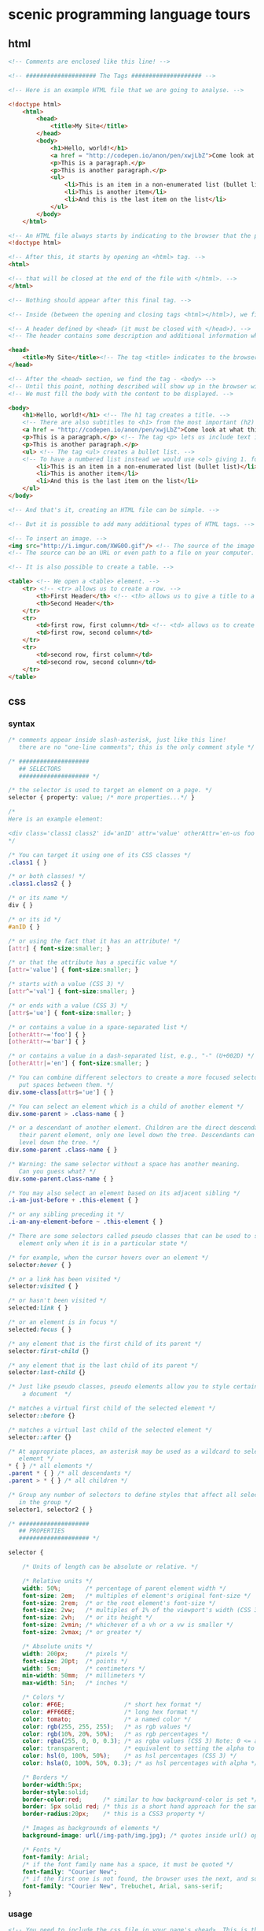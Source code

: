 * scenic programming language tours

** html

   #+BEGIN_SRC html
     <!-- Comments are enclosed like this line! -->

     <!-- #################### The Tags #################### -->

     <!-- Here is an example HTML file that we are going to analyse. -->

     <!doctype html>
         <html>
             <head>
                 <title>My Site</title>
             </head>
             <body>
                 <h1>Hello, world!</h1>
                 <a href = "http://codepen.io/anon/pen/xwjLbZ">Come look at what this shows</a>
                 <p>This is a paragraph.</p>
                 <p>This is another paragraph.</p>
                 <ul>
                     <li>This is an item in a non-enumerated list (bullet list)</li>
                     <li>This is another item</li>
                     <li>And this is the last item on the list</li>
                 </ul>
             </body>
         </html>

     <!-- An HTML file always starts by indicating to the browser that the page is HTML. -->
     <!doctype html>

     <!-- After this, it starts by opening an <html> tag. -->
     <html>

     <!-- that will be closed at the end of the file with </html>. -->
     </html>

     <!-- Nothing should appear after this final tag. -->

     <!-- Inside (between the opening and closing tags <html></html>), we find: -->

     <!-- A header defined by <head> (it must be closed with </head>). -->
     <!-- The header contains some description and additional information which are not displayed; this is metadata. -->

     <head>
         <title>My Site</title><!-- The tag <title> indicates to the browser the title to show in browser window's title bar and tab name. -->
     </head>

     <!-- After the <head> section, we find the tag - <body> -->
     <!-- Until this point, nothing described will show up in the browser window. -->
     <!-- We must fill the body with the content to be displayed. -->

     <body>
         <h1>Hello, world!</h1> <!-- The h1 tag creates a title. -->
         <!-- There are also subtitles to <h1> from the most important (h2) to the most precise (h6). -->
         <a href = "http://codepen.io/anon/pen/xwjLbZ">Come look at what this shows</a> <!-- a hyperlink to the url given by the attribute href="" -->
         <p>This is a paragraph.</p> <!-- The tag <p> lets us include text in the html page. -->
         <p>This is another paragraph.</p>
         <ul> <!-- The tag <ul> creates a bullet list. -->
         <!-- To have a numbered list instead we would use <ol> giving 1. for the first element, 2. for the second, etc. -->
             <li>This is an item in a non-enumerated list (bullet list)</li>
             <li>This is another item</li>
             <li>And this is the last item on the list</li>
         </ul>
     </body>

     <!-- And that's it, creating an HTML file can be simple. -->

     <!-- But it is possible to add many additional types of HTML tags. -->

     <!-- To insert an image. -->
     <img src="http://i.imgur.com/XWG0O.gif"/> <!-- The source of the image is indicated using the attribute src="" -->
     <!-- The source can be an URL or even path to a file on your computer. -->

     <!-- It is also possible to create a table. -->

     <table> <!-- We open a <table> element. -->
         <tr> <!-- <tr> allows us to create a row. -->
             <th>First Header</th> <!-- <th> allows us to give a title to a table column. -->
             <th>Second Header</th>
         </tr>
         <tr>
             <td>first row, first column</td> <!-- <td> allows us to create a table cell. -->
             <td>first row, second column</td>
         </tr>
         <tr>
             <td>second row, first column</td>
             <td>second row, second column</td>
         </tr>
     </table>
   #+END_SRC

** css

*** syntax

    #+BEGIN_SRC css
      /* comments appear inside slash-asterisk, just like this line!
         there are no "one-line comments"; this is the only comment style */

      /* ####################
         ## SELECTORS
         #################### */

      /* the selector is used to target an element on a page. */
      selector { property: value; /* more properties...*/ }

      /*
      Here is an example element:

      <div class='class1 class2' id='anID' attr='value' otherAttr='en-us foo bar' />
      ,*/

      /* You can target it using one of its CSS classes */
      .class1 { }

      /* or both classes! */
      .class1.class2 { }

      /* or its name */
      div { }

      /* or its id */
      #anID { }

      /* or using the fact that it has an attribute! */
      [attr] { font-size:smaller; }

      /* or that the attribute has a specific value */
      [attr='value'] { font-size:smaller; }

      /* starts with a value (CSS 3) */
      [attr^='val'] { font-size:smaller; }

      /* or ends with a value (CSS 3) */
      [attr$='ue'] { font-size:smaller; }

      /* or contains a value in a space-separated list */
      [otherAttr~='foo'] { }
      [otherAttr~='bar'] { }

      /* or contains a value in a dash-separated list, e.g., "-" (U+002D) */
      [otherAttr|='en'] { font-size:smaller; }

      /* You can combine different selectors to create a more focused selector. Don't
         put spaces between them. */
      div.some-class[attr$='ue'] { }

      /* You can select an element which is a child of another element */
      div.some-parent > .class-name { }

      /* or a descendant of another element. Children are the direct descendants of
         their parent element, only one level down the tree. Descendants can be any
         level down the tree. */
      div.some-parent .class-name { }

      /* Warning: the same selector without a space has another meaning.
         Can you guess what? */
      div.some-parent.class-name { }

      /* You may also select an element based on its adjacent sibling */
      .i-am-just-before + .this-element { }

      /* or any sibling preceding it */
      .i-am-any-element-before ~ .this-element { }

      /* There are some selectors called pseudo classes that can be used to select an
         element only when it is in a particular state */

      /* for example, when the cursor hovers over an element */
      selector:hover { }

      /* or a link has been visited */
      selector:visited { }

      /* or hasn't been visited */
      selected:link { }

      /* or an element is in focus */
      selected:focus { }

      /* any element that is the first child of its parent */
      selector:first-child {}

      /* any element that is the last child of its parent */
      selector:last-child {}

      /* Just like pseudo classes, pseudo elements allow you to style certain parts of
          a document  */

      /* matches a virtual first child of the selected element */
      selector::before {}

      /* matches a virtual last child of the selected element */
      selector::after {}

      /* At appropriate places, an asterisk may be used as a wildcard to select every
         element */
      ,* { } /* all elements */
      .parent * { } /* all descendants */
      .parent > * { } /* all children */

      /* Group any number of selectors to define styles that affect all selectors
         in the group */
      selector1, selector2 { }

      /* ####################
         ## PROPERTIES
         #################### */

      selector {

          /* Units of length can be absolute or relative. */

          /* Relative units */
          width: 50%;       /* percentage of parent element width */
          font-size: 2em;   /* multiples of element's original font-size */
          font-size: 2rem;  /* or the root element's font-size */
          font-size: 2vw;   /* multiples of 1% of the viewport's width (CSS 3) */
          font-size: 2vh;   /* or its height */
          font-size: 2vmin; /* whichever of a vh or a vw is smaller */
          font-size: 2vmax; /* or greater */

          /* Absolute units */
          width: 200px;     /* pixels */
          font-size: 20pt;  /* points */
          width: 5cm;       /* centimeters */
          min-width: 50mm;  /* millimeters */
          max-width: 5in;   /* inches */

          /* Colors */
          color: #F6E;                 /* short hex format */
          color: #FF66EE;              /* long hex format */
          color: tomato;               /* a named color */
          color: rgb(255, 255, 255);   /* as rgb values */
          color: rgb(10%, 20%, 50%);   /* as rgb percentages */
          color: rgba(255, 0, 0, 0.3); /* as rgba values (CSS 3) Note: 0 <= a <= 1 */
          color: transparent;          /* equivalent to setting the alpha to 0 */
          color: hsl(0, 100%, 50%);    /* as hsl percentages (CSS 3) */
          color: hsla(0, 100%, 50%, 0.3); /* as hsl percentages with alpha */

          /* Borders */
          border-width:5px;
          border-style:solid;
          border-color:red;      /* similar to how background-color is set */
          border: 5px solid red; /* this is a short hand approach for the same */
          border-radius:20px;    /* this is a CSS3 property */

          /* Images as backgrounds of elements */
          background-image: url(/img-path/img.jpg); /* quotes inside url() optional */

          /* Fonts */
          font-family: Arial;
          /* if the font family name has a space, it must be quoted */
          font-family: "Courier New";
          /* if the first one is not found, the browser uses the next, and so on */
          font-family: "Courier New", Trebuchet, Arial, sans-serif;
      }
    #+END_SRC

*** usage

    #+BEGIN_SRC html
      <!-- You need to include the css file in your page's <head>. This is the
           recommended method. Refer to http://stackoverflow.com/questions/8284365 -->
      <link rel='stylesheet' type='text/css' href='path/to/style.css'>

      <!-- You can also include some CSS inline in your markup. -->
      <style>
         a { color: purple; }
      </style>

      <!-- Or directly set CSS properties on the element. -->
      <div style="border: 1px solid red;">
      </div>
    #+END_SRC

*** precedence or cascade

    #+BEGIN_SRC css
      /* A */
      p.class1[attr='value']

      /* B */
      p.class1 { }

      /* C */
      p.class2 { }

      /* D */
      p { }

      /* E */
      p { property: value !important; }
    #+END_SRC

    #+BEGIN_SRC html
      <p style='/*F*/ property:value;' class='class1 class2' attr='value'>
    #+END_SRC

    - E has the highest precedence because of the keyword !important. It is recommended that you avoid its usage.
    - F is next, because it is an inline style.
    - A is next, because it is more “specific” than anything else. It has 3 specifiers: The name of the element p, its class class1, an attribute attr='value'.
    - C is next, even though it has the same specificity as B. This is because it appears after B.
    - B is next.
    - D is the last one.

*** media queries

    #+BEGIN_SRC css
      /* A rule that will be used on all devices */
      h1 {
          font-size: 2em;
          color: white;
          background-color: black;
      }

      /* change the h1 to use less ink on a printer */
      @media print {
          h1 {
              color: black;
              background-color: white;
          }
      }

      /* make the font bigger when shown on a screen at least 480px wide */
      @media screen and (min-width: 480px) {
          h1 {
              font-size: 3em;
              font-weight: normal;
          }
      }
    #+END_SRC

    #+BEGIN_SRC html
      <head>
        <meta name="viewport" content="width=device-width; initial-scale=1.0">
      </head>
    #+END_SRC

** javascript

   #+BEGIN_SRC javascript
     // Single-line comments start with two slashes.
     /* Multiline comments start with slash-star,
        and end with star-slash */

     // Statements can be terminated by ;
     doStuff();

     // ... but they don't have to be, as semicolons are automatically inserted
     // wherever there's a newline, except in certain cases.
     doStuff()

     // Because those cases can cause unexpected results, we'll keep on using
     // semicolons in this guide.

     ///////////////////////////////////
     // 1. Numbers, Strings and Operators

     // JavaScript has one number type (which is a 64-bit IEEE 754 double).
     // Doubles have a 52-bit mantissa, which is enough to store integers
     // up to about 9✕10¹⁵ precisely.
     3; // = 3
     1.5; // = 1.5

     // Some basic arithmetic works as you'd expect.
     1 + 1; // = 2
     0.1 + 0.2; // = 0.30000000000000004
     8 - 1; // = 7
     10 * 2; // = 20
     35 / 5; // = 7

     // Including uneven division.
     5 / 2; // = 2.5

     // And modulo division.
     10 % 2; // = 0
     30 % 4; // = 2
     18.5 % 7; // = 4.5

     // Bitwise operations also work; when you perform a bitwise operation your float
     // is converted to a signed int *up to* 32 bits.
     1 << 2; // = 4

     // Precedence is enforced with parentheses.
     (1 + 3) * 2; // = 8

     // There are three special not-a-real-number values:
     Infinity; // result of e.g. 1/0
     -Infinity; // result of e.g. -1/0
     NaN; // result of e.g. 0/0, stands for 'Not a Number'

     // There's also a boolean type.
     true;
     false;

     // Strings are created with ' or ".
     'abc';
     "Hello, world";

     // Negation uses the ! symbol
     !true; // = false
     !false; // = true

     // Equality is ===
     1 === 1; // = true
     2 === 1; // = false

     // Inequality is !==
     1 !== 1; // = false
     2 !== 1; // = true

     // More comparisons
     1 < 10; // = true
     1 > 10; // = false
     2 <= 2; // = true
     2 >= 2; // = true

     // Strings are concatenated with +
     "Hello " + "world!"; // = "Hello world!"

     // ... which works with more than just strings
     "1, 2, " + 3; // = "1, 2, 3"
     "Hello " + ["world", "!"]; // = "Hello world,!"

     // and are compared with < and >
     "a" < "b"; // = true

     // Type coercion is performed for comparisons with double equals...
     "5" == 5; // = true
     null == undefined; // = true

     // ...unless you use ===
     "5" === 5; // = false
     null === undefined; // = false

     // ...which can result in some weird behaviour...
     13 + !0; // 14
     "13" + !0; // '13true'

     // You can access characters in a string with `charAt`
     "This is a string".charAt(0);  // = 'T'

     // ...or use `substring` to get larger pieces.
     "Hello world".substring(0, 5); // = "Hello"

     // `length` is a property, so don't use ().
     "Hello".length; // = 5

     // There's also `null` and `undefined`.
     null;      // used to indicate a deliberate non-value
     undefined; // used to indicate a value is not currently present (although
                // `undefined` is actually a value itself)

     // false, null, undefined, NaN, 0 and "" are falsy; everything else is truthy.
     // Note that 0 is falsy and "0" is truthy, even though 0 == "0".

     ///////////////////////////////////
     // 2. Variables, Arrays and Objects

     // Variables are declared with the `var` keyword. JavaScript is dynamically
     // typed, so you don't need to specify type. Assignment uses a single `=`
     // character.
     var someVar = 5;

     // If you leave the var keyword off, you won't get an error...
     someOtherVar = 10;

     // ...but your variable will be created in the global scope, not in the scope
     // you defined it in.

     // Variables declared without being assigned to are set to undefined.
     var someThirdVar; // = undefined

     // If you want to declare a couple of variables, then you could use a comma
     // separator
     var someFourthVar = 2, someFifthVar = 4;

     // There's shorthand for performing math operations on variables:
     someVar += 5; // equivalent to someVar = someVar + 5; someVar is 10 now
     someVar *= 10; // now someVar is 100

     // and an even-shorter-hand for adding or subtracting 1
     someVar++; // now someVar is 101
     someVar--; // back to 100

     // Arrays are ordered lists of values, of any type.
     var myArray = ["Hello", 45, true];

     // Their members can be accessed using the square-brackets subscript syntax.
     // Array indices start at zero.
     myArray[1]; // = 45

     // Arrays are mutable and of variable length.
     myArray.push("World");
     myArray.length; // = 4

     // Add/Modify at specific index
     myArray[3] = "Hello";

     // Add and remove element from front or back end of an array
     myArray.unshift(3); // Add as the first element
     someVar = myArray.shift(); // Remove first element and return it
     myArray.push(3); // Add as the last element
     someVar = myArray.pop(); // Remove last element and return it

     // Join all elements of an array with semicolon
     var myArray0 = [32,false,"js",12,56,90];
     myArray0.join(";") // = "32;false;js;12;56;90"

     // Get subarray of elements from index 1 (include) to 4 (exclude)
     myArray0.slice(1,4); // = [false,"js",12]

     // Remove 4 elements starting from index 2, and insert there strings
     // "hi","wr" and "ld"; return removed subarray
     myArray0.splice(2,4,"hi","wr","ld"); // = ["js",12,56,90]
     // myArray0 === [32,false,"hi","wr","ld"]

     // JavaScript's objects are equivalent to "dictionaries" or "maps" in other
     // languages: an unordered collection of key-value pairs.
     var myObj = {key1: "Hello", key2: "World"};

     // Keys are strings, but quotes aren't required if they're a valid
     // JavaScript identifier. Values can be any type.
     var myObj = {myKey: "myValue", "my other key": 4};

     // Object attributes can also be accessed using the subscript syntax,
     myObj["my other key"]; // = 4

     // ... or using the dot syntax, provided the key is a valid identifier.
     myObj.myKey; // = "myValue"

     // Objects are mutable; values can be changed and new keys added.
     myObj.myThirdKey = true;

     // If you try to access a value that's not yet set, you'll get undefined.
     myObj.myFourthKey; // = undefined

     ///////////////////////////////////
     // 3. Logic and Control Structures

     // The `if` structure works as you'd expect.
     var count = 1;
     if (count == 3){
         // evaluated if count is 3
     } else if (count == 4){
         // evaluated if count is 4
     } else {
         // evaluated if it's not either 3 or 4
     }

     // As does `while`.
     while (true){
         // An infinite loop!
     }

     // Do-while loops are like while loops, except they always run at least once.
     var input;
     do {
         input = getInput();
     } while (!isValid(input));

     // The `for` loop is the same as C and Java:
     // initialization; continue condition; iteration.
     for (var i = 0; i < 5; i++){
         // will run 5 times
     }

     // Breaking out of labeled loops is similar to Java
     outer:
     for (var i = 0; i < 10; i++) {
         for (var j = 0; j < 10; j++) {
             if (i == 5 && j ==5) {
                 break outer;
                 // breaks out of outer loop instead of only the inner one
             }
         }
     }

     // The for/in statement allows iteration over properties of an object.
     var description = "";
     var person = {fname:"Paul", lname:"Ken", age:18};
     for (var x in person){
         description += person[x] + " ";
     } // description = 'Paul Ken 18 '

     // The for/of statement allows iteration over iterable objects (including the built-in String,
     // Array, e.g. the Array-like arguments or NodeList objects, TypedArray, Map and Set,
     // and user-defined iterables).
     var myPets = "";
     var pets = ["cat", "dog", "hamster", "hedgehog"];
     for (var pet of pets){
         myPets += pet + " ";
     } // myPets = 'cat dog hamster hedgehog '

     // && is logical and, || is logical or
     if (house.size == "big" && house.colour == "blue"){
         house.contains = "bear";
     }
     if (colour == "red" || colour == "blue"){
         // colour is either red or blue
     }

     // && and || "short circuit", which is useful for setting default values.
     var name = otherName || "default";

     // The `switch` statement checks for equality with `===`.
     // Use 'break' after each case
     // or the cases after the correct one will be executed too.
     grade = 'B';
     switch (grade) {
       case 'A':
         console.log("Great job");
         break;
       case 'B':
         console.log("OK job");
         break;
       case 'C':
         console.log("You can do better");
         break;
       default:
         console.log("Oy vey");
         break;
     }

     ///////////////////////////////////
     // 4. Functions, Scope and Closures

     // JavaScript functions are declared with the `function` keyword.
     function myFunction(thing){
         return thing.toUpperCase();
     }
     myFunction("foo"); // = "FOO"

     // Note that the value to be returned must start on the same line as the
     // `return` keyword, otherwise you'll always return `undefined` due to
     // automatic semicolon insertion. Watch out for this when using Allman style.
     function myFunction(){
         return // <- semicolon automatically inserted here
         {thisIsAn: 'object literal'};
     }
     myFunction(); // = undefined

     // JavaScript functions are first class objects, so they can be reassigned to
     // different variable names and passed to other functions as arguments - for
     // example, when supplying an event handler:
     function myFunction(){
         // this code will be called in 5 seconds' time
     }
     setTimeout(myFunction, 5000);
     // Note: setTimeout isn't part of the JS language, but is provided by browsers
     // and Node.js.

     // Another function provided by browsers is setInterval
     function myFunction(){
         // this code will be called every 5 seconds
     }
     setInterval(myFunction, 5000);

     // Function objects don't even have to be declared with a name - you can write
     // an anonymous function definition directly into the arguments of another.
     setTimeout(function(){
         // this code will be called in 5 seconds' time
     }, 5000);

     // JavaScript has function scope; functions get their own scope but other blocks
     // do not.
     if (true){
         var i = 5;
     }
     i; // = 5 - not undefined as you'd expect in a block-scoped language

     // This has led to a common pattern of "immediately-executing anonymous
     // functions", which prevent temporary variables from leaking into the global
     // scope.
     (function(){
         var temporary = 5;
         // We can access the global scope by assigning to the "global object", which
         // in a web browser is always `window`. The global object may have a
         // different name in non-browser environments such as Node.js.
         window.permanent = 10;
     })();
     temporary; // raises ReferenceError
     permanent; // = 10

     // One of JavaScript's most powerful features is closures. If a function is
     // defined inside another function, the inner function has access to all the
     // outer function's variables, even after the outer function exits.
     function sayHelloInFiveSeconds(name){
         var prompt = "Hello, " + name + "!";
         // Inner functions are put in the local scope by default, as if they were
         // declared with `var`.
         function inner(){
             alert(prompt);
         }
         setTimeout(inner, 5000);
         // setTimeout is asynchronous, so the sayHelloInFiveSeconds function will
         // exit immediately, and setTimeout will call inner afterwards. However,
         // because inner is "closed over" sayHelloInFiveSeconds, inner still has
         // access to the `prompt` variable when it is finally called.
     }
     sayHelloInFiveSeconds("Adam"); // will open a popup with "Hello, Adam!" in 5s

     ///////////////////////////////////
     // 5. More about Objects; Constructors and Prototypes

     // Objects can contain functions.
     var myObj = {
         myFunc: function(){
             return "Hello world!";
         }
     };
     myObj.myFunc(); // = "Hello world!"

     // When functions attached to an object are called, they can access the object
     // they're attached to using the `this` keyword.
     myObj = {
         myString: "Hello world!",
         myFunc: function(){
             return this.myString;
         }
     };
     myObj.myFunc(); // = "Hello world!"

     // What this is set to has to do with how the function is called, not where
     // it's defined. So, our function doesn't work if it isn't called in the
     // context of the object.
     var myFunc = myObj.myFunc;
     myFunc(); // = undefined

     // Inversely, a function can be assigned to the object and gain access to it
     // through `this`, even if it wasn't attached when it was defined.
     var myOtherFunc = function(){
         return this.myString.toUpperCase();
     };
     myObj.myOtherFunc = myOtherFunc;
     myObj.myOtherFunc(); // = "HELLO WORLD!"

     // We can also specify a context for a function to execute in when we invoke it
     // using `call` or `apply`.

     var anotherFunc = function(s){
         return this.myString + s;
     };
     anotherFunc.call(myObj, " And Hello Moon!"); // = "Hello World! And Hello Moon!"

     // The `apply` function is nearly identical, but takes an array for an argument
     // list.

     anotherFunc.apply(myObj, [" And Hello Sun!"]); // = "Hello World! And Hello Sun!"

     // This is useful when working with a function that accepts a sequence of
     // arguments and you want to pass an array.

     Math.min(42, 6, 27); // = 6
     Math.min([42, 6, 27]); // = NaN (uh-oh!)
     Math.min.apply(Math, [42, 6, 27]); // = 6

     // But, `call` and `apply` are only temporary. When we want it to stick, we can
     // use `bind`.

     var boundFunc = anotherFunc.bind(myObj);
     boundFunc(" And Hello Saturn!"); // = "Hello World! And Hello Saturn!"

     // `bind` can also be used to partially apply (curry) a function.

     var product = function(a, b){ return a * b; };
     var doubler = product.bind(this, 2);
     doubler(8); // = 16

     // When you call a function with the `new` keyword, a new object is created, and
     // made available to the function via the `this` keyword. Functions designed to be
     // called like that are called constructors.

     var MyConstructor = function(){
         this.myNumber = 5;
     };
     myNewObj = new MyConstructor(); // = {myNumber: 5}
     myNewObj.myNumber; // = 5

     // Unlike most other popular object-oriented languages, JavaScript has no
     // concept of 'instances' created from 'class' blueprints; instead, JavaScript
     // combines instantiation and inheritance into a single concept: a 'prototype'.

     // Every JavaScript object has a 'prototype'. When you go to access a property
     // on an object that doesn't exist on the actual object, the interpreter will
     // look at its prototype.

     // Some JS implementations let you access an object's prototype on the magic
     // property `__proto__`. While this is useful for explaining prototypes it's not
     // part of the standard; we'll get to standard ways of using prototypes later.
     var myObj = {
         myString: "Hello world!"
     };
     var myPrototype = {
         meaningOfLife: 42,
         myFunc: function(){
             return this.myString.toLowerCase();
         }
     };

     myObj.__proto__ = myPrototype;
     myObj.meaningOfLife; // = 42

     // This works for functions, too.
     myObj.myFunc(); // = "hello world!"

     // Of course, if your property isn't on your prototype, the prototype's
     // prototype is searched, and so on.
     myPrototype.__proto__ = {
         myBoolean: true
     };
     myObj.myBoolean; // = true

     // There's no copying involved here; each object stores a reference to its
     // prototype. This means we can alter the prototype and our changes will be
     // reflected everywhere.
     myPrototype.meaningOfLife = 43;
     myObj.meaningOfLife; // = 43

     // The for/in statement allows iteration over properties of an object,
     // walking up the prototype chain until it sees a null prototype.
     for (var x in myObj){
         console.log(myObj[x]);
     }
     ///prints:
     // Hello world!
     // 43
     // [Function: myFunc]

     // To only consider properties attached to the object itself
     // and not its prototypes, use the `hasOwnProperty()` check.
     for (var x in myObj){
         if (myObj.hasOwnProperty(x)){
             console.log(myObj[x]);
         }
     }
     ///prints:
     // Hello world!

     // We mentioned that `__proto__` was non-standard, and there's no standard way to
     // change the prototype of an existing object. However, there are two ways to
     // create a new object with a given prototype.

     // The first is Object.create, which is a recent addition to JS, and therefore
     // not available in all implementations yet.
     var myObj = Object.create(myPrototype);
     myObj.meaningOfLife; // = 43

     // The second way, which works anywhere, has to do with constructors.
     // Constructors have a property called prototype. This is *not* the prototype of
     // the constructor function itself; instead, it's the prototype that new objects
     // are given when they're created with that constructor and the new keyword.
     MyConstructor.prototype = {
         myNumber: 5,
         getMyNumber: function(){
             return this.myNumber;
         }
     };
     var myNewObj2 = new MyConstructor();
     myNewObj2.getMyNumber(); // = 5
     myNewObj2.myNumber = 6;
     myNewObj2.getMyNumber(); // = 6

     // Built-in types like strings and numbers also have constructors that create
     // equivalent wrapper objects.
     var myNumber = 12;
     var myNumberObj = new Number(12);
     myNumber == myNumberObj; // = true

     // Except, they aren't exactly equivalent.
     typeof myNumber; // = 'number'
     typeof myNumberObj; // = 'object'
     myNumber === myNumberObj; // = false
     if (0){
         // This code won't execute, because 0 is falsy.
     }
     if (new Number(0)){
        // This code will execute, because wrapped numbers are objects, and objects
        // are always truthy.
     }

     // However, the wrapper objects and the regular builtins share a prototype, so
     // you can actually add functionality to a string, for instance.
     String.prototype.firstCharacter = function(){
         return this.charAt(0);
     };
     "abc".firstCharacter(); // = "a"

     // This fact is often used in "polyfilling", which is implementing newer
     // features of JavaScript in an older subset of JavaScript, so that they can be
     // used in older environments such as outdated browsers.

     // For instance, we mentioned that Object.create isn't yet available in all
     // implementations, but we can still use it with this polyfill:
     if (Object.create === undefined){ // don't overwrite it if it exists
         Object.create = function(proto){
             // make a temporary constructor with the right prototype
             var Constructor = function(){};
             Constructor.prototype = proto;
             // then use it to create a new, appropriately-prototyped object
             return new Constructor();
         };
     }
   #+END_SRC

** typescript

   #+BEGIN_SRC typescript
     // There are 3 basic types in TypeScript
     let isDone: boolean = false;
     let lines: number = 42;
     let name: string = "Anders";

     // But you can omit the type annotation if the variables are derived from explicit literals
     let isDone = false;
     let lines = 42;
     let name = "Anders";

     // When it's impossible to know, there is the "Any" type
     let notSure: any = 4;
     notSure = "maybe a string instead";
     notSure = false; // okay, definitely a boolean

     // Use const keyword for constants
     const numLivesForCat = 9;
     numLivesForCat = 1; // Error

     // For collections, there are typed arrays and generic arrays
     let list: number[] = [1, 2, 3];
     // Alternatively, using the generic array type
     let list: Array<number> = [1, 2, 3];

     // For enumerations:
     enum Color { Red, Green, Blue };
     let c: Color = Color.Green;

     // Lastly, "void" is used in the special case of a function returning nothing
     function bigHorribleAlert(): void {
       alert("I'm a little annoying box!");
     }

     // Functions are first class citizens, support the lambda "fat arrow" syntax and
     // use type inference

     // The following are equivalent, the same signature will be inferred by the
     // compiler, and same JavaScript will be emitted
     let f1 = function (i: number): number { return i * i; }
     // Return type inferred
     let f2 = function (i: number) { return i * i; }
     // "Fat arrow" syntax
     let f3 = (i: number): number => { return i * i; }
     // "Fat arrow" syntax with return type inferred
     let f4 = (i: number) => { return i * i; }
     // "Fat arrow" syntax with return type inferred, braceless means no return
     // keyword needed
     let f5 = (i: number) => i * i;

     // Interfaces are structural, anything that has the properties is compliant with
     // the interface
     interface Person {
       name: string;
       // Optional properties, marked with a "?"
       age?: number;
       // And of course functions
       move(): void;
     }

     // Object that implements the "Person" interface
     // Can be treated as a Person since it has the name and move properties
     let p: Person = { name: "Bobby", move: () => { } };
     // Objects that have the optional property:
     let validPerson: Person = { name: "Bobby", age: 42, move: () => { } };
     // Is not a person because age is not a number
     let invalidPerson: Person = { name: "Bobby", age: true };

     // Interfaces can also describe a function type
     interface SearchFunc {
       (source: string, subString: string): boolean;
     }
     // Only the parameters' types are important, names are not important.
     let mySearch: SearchFunc;
     mySearch = function (src: string, sub: string) {
       return src.search(sub) != -1;
     }

     // Classes - members are public by default
     class Point {
       // Properties
       x: number;

       // Constructor - the public/private keywords in this context will generate
       // the boiler plate code for the property and the initialization in the
       // constructor.
       // In this example, "y" will be defined just like "x" is, but with less code
       // Default values are also supported

       constructor(x: number, public y: number = 0) {
         this.x = x;
       }

       // Functions
       dist() { return Math.sqrt(this.x * this.x + this.y * this.y); }

       // Static members
       static origin = new Point(0, 0);
     }

     // Classes can be explicitly marked as implementing an interface.
     // Any missing properties will then cause an error at compile-time.
     class PointPerson implements Person {
         name: string
         move() {}
     }

     let p1 = new Point(10, 20);
     let p2 = new Point(25); //y will be 0

     // Inheritance
     class Point3D extends Point {
       constructor(x: number, y: number, public z: number = 0) {
         super(x, y); // Explicit call to the super class constructor is mandatory
       }

       // Overwrite
       dist() {
         let d = super.dist();
         return Math.sqrt(d * d + this.z * this.z);
       }
     }

     // Modules, "." can be used as separator for sub modules
     module Geometry {
       export class Square {
         constructor(public sideLength: number = 0) {
         }
         area() {
           return Math.pow(this.sideLength, 2);
         }
       }
     }

     let s1 = new Geometry.Square(5);

     // Local alias for referencing a module
     import G = Geometry;

     let s2 = new G.Square(10);

     // Generics
     // Classes
     class Tuple<T1, T2> {
       constructor(public item1: T1, public item2: T2) {
       }
     }

     // Interfaces
     interface Pair<T> {
       item1: T;
       item2: T;
     }

     // And functions
     let pairToTuple = function <T>(p: Pair<T>) {
       return new Tuple(p.item1, p.item2);
     };

     let tuple = pairToTuple({ item1: "hello", item2: "world" });

     // Including references to a definition file:
     /// <reference path="jquery.d.ts" />

     // Template Strings (strings that use backticks)
     // String Interpolation with Template Strings
     let name = 'Tyrone';
     let greeting = `Hi ${name}, how are you?`
     // Multiline Strings with Template Strings
     let multiline = `This is an example
     of a multiline string`;

     // READONLY: New Feature in TypeScript 3.1
     interface Person {
       readonly name: string;
       readonly age: number;
     }

     var p1: Person = { name: "Tyrone", age: 42 };
     p1.age = 25; // Error, p1.x is read-only

     var p2 = { name: "John", age: 60 };
     var p3: Person = p2; // Ok, read-only alias for p2
     p3.x = 35; // Error, p3.x is read-only
     p2.x = 45; // Ok, but also changes p3.x because of aliasing

     class Car {
       readonly make: string;
       readonly model: string;
       readonly year = 2018;

       constructor() {
         this.make = "Unknown Make"; // Assignment permitted in constructor
         this.model = "Unknown Model"; // Assignment permitted in constructor
       }
     }

     let numbers: Array<number> = [0, 1, 2, 3, 4];
     let moreNumbers: ReadonlyArray<number> = numbers;
     moreNumbers[5] = 5; // Error, elements are read-only
     moreNumbers.push(5); // Error, no push method (because it mutates array)
     moreNumbers.length = 3; // Error, length is read-only
     numbers = moreNumbers; // Error, mutating methods are missing
   #+END_SRC

** sass

   #+BEGIN_SRC scss
     //Single line comments are removed when Sass is compiled to CSS.

     /* Multi line comments are preserved. */

     /* Variables
     ============================== */

     /* You can store a CSS value (such as a color) in a variable.
     Use the '$' symbol to create a variable. */

     $primary-color: #A3A4FF;
     $secondary-color: #51527F;
     $body-font: 'Roboto', sans-serif;

     /* You can use the variables throughout your stylesheet.
     Now if you want to change a color, you only have to make the change once. */

     body {
         background-color: $primary-color;
         color: $secondary-color;
         font-family: $body-font;
     }

     /* This would compile to: */
     body {
         background-color: #A3A4FF;
         color: #51527F;
         font-family: 'Roboto', sans-serif;
     }

     /* This is much more maintainable than having to change the color
     each time it appears throughout your stylesheet. */

     /* Control Directives
     ============================== */

     /* Sass lets you use @if, @else, @for, @while, and @each to control the
        compilation of your code to CSS. */

     /* @if/@else blocks behave exactly as you might expect */

     $debug: true !default;

     @mixin debugmode {
         @if $debug {
             @debug "Debug mode enabled";

             display: inline-block;
         }
         @else {
             display: none;
         }
     }

     .info {
         @include debugmode;
     }

     /* If $debug is set to true, .info is displayed; if it's set to false then
     .info is not displayed.

     Note: @debug will output debugging information to the command line.
     Useful for checking variables while debugging your SCSS. */

     .info {
         display: inline-block;
     }

     /* @for is a control loop that iterates through a range of values.
     Particularly useful for setting styles on a collection of items.
     There are two forms, "through" and "to". The former includes the last value,
     the latter stops at the last value. */

     @for $c from 1 to 4 {
         div:nth-of-type(#{$c}) {
             left: ($c - 1) * 900 / 3;
         }
     }

     @for $c from 1 through 3 {
         .myclass-#{$c} {
             color: rgb($c * 255 / 3, $c * 255 / 3, $c * 255 / 3);
         }
     }

     /* Will compile to: */

     div:nth-of-type(1) {
         left: 0;
     }

     div:nth-of-type(2) {
         left: 300;
     }

     div:nth-of-type(3) {
         left: 600;
     }

     .myclass-1 {
         color: #555555;
     }

     .myclass-2 {
         color: #aaaaaa;
     }

     .myclass-3 {
         color: white;
     // SASS automatically converts #FFFFFF to white
     }

     /* @while is very straightforward: */

     $columns: 4;
     $column-width: 80px;

     @while $columns > 0 {
         .col-#{$columns} {
             width: $column-width;
             left: $column-width * ($columns - 1);
         }

         $columns: $columns - 1;
     }

     /* Will output the following CSS: */

     .col-4 {
         width: 80px;
         left: 240px;
     }

     .col-3 {
         width: 80px;
         left: 160px;
     }

     .col-2 {
         width: 80px;
         left: 80px;
     }

     .col-1 {
         width: 80px;
         left: 0px;
     }

     /* @each functions like @for, except using a list instead of ordinal values
     Note: you specify lists just like other variables, with spaces as
     delimiters. */

     $social-links: facebook twitter linkedin reddit;

     .social-links {
         @each $sm in $social-links {
             .icon-#{$sm} {
                 background-image: url("images/#{$sm}.png");
             }
         }
     }

     /* Which will output: */

     .social-links .icon-facebook {
         background-image: url("images/facebook.png");
     }

     .social-links .icon-twitter {
         background-image: url("images/twitter.png");
     }

     .social-links .icon-linkedin {
         background-image: url("images/linkedin.png");
     }

     .social-links .icon-reddit {
         background-image: url("images/reddit.png");
     }

     /* Mixins
     ==============================*/

     /* If you find you are writing the same code for more than one
     element, you might want to store that code in a mixin.

     Use the '@mixin' directive, plus a name for your mixin. */

     @mixin center {
         display: block;
         margin-left: auto;
         margin-right: auto;
         left: 0;
         right: 0;
     }

     /* You can use the mixin with '@include' and the mixin name. */

     div {
         @include center;
         background-color: $primary-color;
     }

     /* Which would compile to: */
     div {
         display: block;
         margin-left: auto;
         margin-right: auto;
         left: 0;
         right: 0;
         background-color: #A3A4FF;
     }

     /* You can use mixins to create a shorthand property. */

     @mixin size($width, $height) {
         width: $width;
         height: $height;
     }

     /* Which you can invoke by passing width and height arguments. */

     .rectangle {
         @include size(100px, 60px);
     }

     .square {
         @include size(40px, 40px);
     }

     /* Compiles to: */
     .rectangle {
       width: 100px;
       height: 60px;
     }

     .square {
       width: 40px;
       height: 40px;
     }

     /* Functions
     ============================== */

     /* Sass provides functions that can be used to accomplish a variety of
        tasks. Consider the following */

     /* Functions can be invoked by using their name and passing in the
        required arguments */
     body {
       width: round(10.25px);
     }

     .footer {
       background-color: fade_out(#000000, 0.25);
     }

     /* Compiles to: */

     body {
       width: 10px;
     }

     .footer {
       background-color: rgba(0, 0, 0, 0.75);
     }

     /* You may also define your own functions. Functions are very similar to
        mixins. When trying to choose between a function or a mixin, remember
        that mixins are best for generating CSS while functions are better for
        logic that might be used throughout your Sass code. The examples in
        the 'Math Operators' section are ideal candidates for becoming a reusable
        function. */

     /* This function will take a target size and the parent size and calculate
        and return the percentage */

     @function calculate-percentage($target-size, $parent-size) {
       @return $target-size / $parent-size * 100%;
     }

     $main-content: calculate-percentage(600px, 960px);

     .main-content {
       width: $main-content;
     }

     .sidebar {
       width: calculate-percentage(300px, 960px);
     }

     /* Compiles to: */

     .main-content {
       width: 62.5%;
     }

     .sidebar {
       width: 31.25%;
     }

     /* Extend (Inheritance)
     ============================== */

     /* Extend is a way to share the properties of one selector with another. */

     .display {
         @include size(5em, 5em);
         border: 5px solid $secondary-color;
     }

     .display-success {
         @extend .display;
         border-color: #22df56;
     }

     /* Compiles to: */
     .display, .display-success {
       width: 5em;
       height: 5em;
       border: 5px solid #51527F;
     }

     .display-success {
       border-color: #22df56;
     }

     /* Extending a CSS statement is preferable to creating a mixin
        because of the way Sass groups together the classes that all share
        the same base styling. If this was done with a mixin, the width,
        height, and border would be duplicated for each statement that
        called the mixin. While it won't affect your workflow, it will
        add unnecessary bloat to the files created by the Sass compiler. */

     /* Nesting
     ============================== */

     /* Sass allows you to nest selectors within selectors */

     ul {
         list-style-type: none;
         margin-top: 2em;

         li {
             background-color: #FF0000;
         }
     }

     /* '&' will be replaced by the parent selector. */
     /* You can also nest pseudo-classes. */
     /* Keep in mind that over-nesting will make your code less maintainable.
     Best practices recommend going no more than 3 levels deep when nesting.
     For example: */

     ul {
         list-style-type: none;
         margin-top: 2em;

         li {
             background-color: red;

             &:hover {
               background-color: blue;
             }

             a {
               color: white;
             }
         }
     }

     /* Compiles to: */

     ul {
       list-style-type: none;
       margin-top: 2em;
     }

     ul li {
       background-color: red;
     }

     ul li:hover {
       background-color: blue;
     }

     ul li a {
       color: white;
     }

     /* Partials and Imports
     ============================== */

     /* Sass allows you to create partial files. This can help keep your Sass
        code modularized. Partial files should begin with an '_', e.g. _reset.css.
        Partials are not generated into CSS. */

     /* Consider the following CSS which we'll put in a file called _reset.css */

     html,
     body,
     ul,
     ol {
       margin: 0;
       padding: 0;
     }

     /* Sass offers @import which can be used to import partials into a file.
        This differs from the traditional CSS @import statement which makes
        another HTTP request to fetch the imported file. Sass takes the
        imported file and combines it with the compiled code. */

     @import 'reset';

     body {
       font-size: 16px;
       font-family: Helvetica, Arial, Sans-serif;
     }

     /* Compiles to: */

     html, body, ul, ol {
       margin: 0;
       padding: 0;
     }

     body {
       font-size: 16px;
       font-family: Helvetica, Arial, Sans-serif;
     }

     /* Placeholder Selectors
     ============================== */

     /* Placeholders are useful when creating a CSS statement to extend. If you
        wanted to create a CSS statement that was exclusively used with @extend,
        you can do so using a placeholder. Placeholders begin with a '%' instead
        of '.' or '#'. Placeholders will not appear in the compiled CSS. */

     %content-window {
       font-size: 14px;
       padding: 10px;
       color: #000;
       border-radius: 4px;
     }

     .message-window {
       @extend %content-window;
       background-color: #0000ff;
     }

     /* Compiles to: */

     .message-window {
       font-size: 14px;
       padding: 10px;
       color: #000;
       border-radius: 4px;
     }

     .message-window {
       background-color: #0000ff;
     }

     /* Math Operations
     ============================== */

     /* Sass provides the following operators: +, -, *, /, and %. These can
        be useful for calculating values directly in your Sass files instead
        of using values that you've already calculated by hand. Below is an example
        of a setting up a simple two column design. */

     $content-area: 960px;
     $main-content: 600px;
     $sidebar-content: 300px;

     $main-size: $main-content / $content-area * 100%;
     $sidebar-size: $sidebar-content / $content-area * 100%;
     $gutter: 100% - ($main-size + $sidebar-size);

     body {
       width: 100%;
     }

     .main-content {
       width: $main-size;
     }

     .sidebar {
       width: $sidebar-size;
     }

     .gutter {
       width: $gutter;
     }

     /* Compiles to: */

     body {
       width: 100%;
     }

     .main-content {
       width: 62.5%;
     }

     .sidebar {
       width: 31.25%;
     }

     .gutter {
       width: 6.25%;
     }
   #+END_SRC
